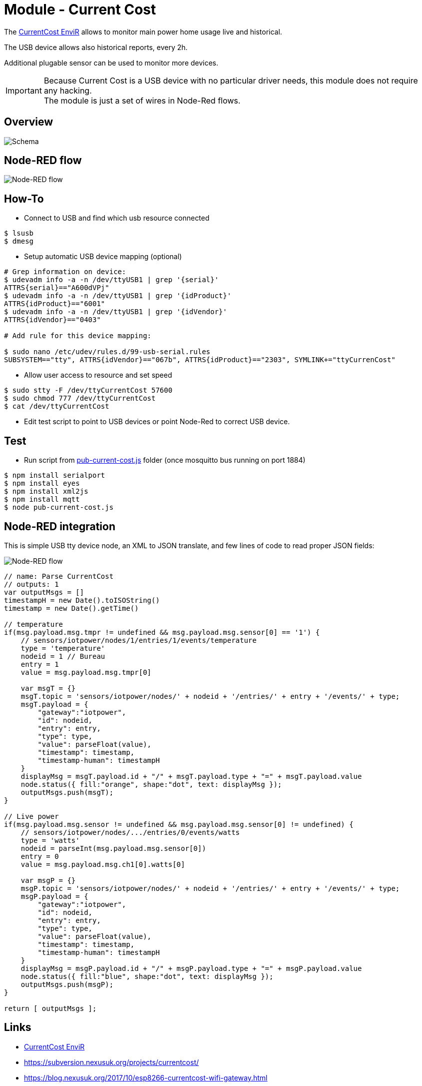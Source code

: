 = Module - Current Cost

The link:http://www.currentcost.com/product-envir.html[CurrentCost EnviR] allows to monitor main power home usage live and historical.

The USB device allows also historical reports, every 2h.

Additional plugable sensor can be used to monitor more devices.

[IMPORTANT]
====
Because Current Cost is a USB device with no particular driver needs, this module does not require any hacking. +
The module is just a set of wires in Node-Red flows.
====

== Overview

image:gateways-current-cost-schema.jpg[Schema]

== Node-RED flow

image:gateways-current-cost-nodered-flow.png[Node-RED flow]

== How-To

* Connect to USB and find which usb resource connected

[source,bash]
----
$ lsusb
$ dmesg
----

* Setup automatic USB device mapping (optional)

[source,bash]
----
# Grep information on device:
$ udevadm info -a -n /dev/ttyUSB1 | grep '{serial}'
ATTRS{serial}=="A600dVPj"
$ udevadm info -a -n /dev/ttyUSB1 | grep '{idProduct}'
ATTRS{idProduct}=="6001"
$ udevadm info -a -n /dev/ttyUSB1 | grep '{idVendor}'
ATTRS{idVendor}=="0403"

# Add rule for this device mapping:

$ sudo nano /etc/udev/rules.d/99-usb-serial.rules
SUBSYSTEM=="tty", ATTRS{idVendor}=="067b", ATTRS{idProduct}=="2303", SYMLINK+="ttyCurrenCost"
----

* Allow user access to resource and set speed

[source,bash]
----
$ sudo stty -F /dev/ttyCurrentCost 57600
$ sudo chmod 777 /dev/ttyCurrentCost
$ cat /dev/ttyCurrentCost
----

* Edit test script to point to USB devices or point Node-Red to correct USB device.

== Test

* Run script from link:https://github.com/kalemena/ti-dhome/blob/master/src/main/adoc/modules/gateways-usb-currentcost/src/pub-current-cost.js[pub-current-cost.js] folder (once mosquitto bus running on port 1884)

[source,bash]
----
$ npm install serialport
$ npm install eyes
$ npm install xml2js
$ npm install mqtt
$ node pub-current-cost.js
----

== Node-RED integration

This is simple USB tty device node, an XML to JSON translate, and few lines of code to read proper JSON fields:

image:gateways-current-cost-nodered-flow.png[Node-RED flow]

[source,bash]
----
// name: Parse CurrentCost
// outputs: 1
var outputMsgs = []
timestampH = new Date().toISOString()
timestamp = new Date().getTime()

// temperature
if(msg.payload.msg.tmpr != undefined && msg.payload.msg.sensor[0] == '1') {
    // sensors/iotpower/nodes/1/entries/1/events/temperature
    type = 'temperature'
    nodeid = 1 // Bureau
    entry = 1
    value = msg.payload.msg.tmpr[0]
    
    var msgT = {}
    msgT.topic = 'sensors/iotpower/nodes/' + nodeid + '/entries/' + entry + '/events/' + type;
    msgT.payload = { 
        "gateway":"iotpower",
        "id": nodeid,
        "entry": entry,
        "type": type,
        "value": parseFloat(value),
        "timestamp": timestamp,
        "timestamp-human": timestampH
    }
    displayMsg = msgT.payload.id + "/" + msgT.payload.type + "=" + msgT.payload.value
    node.status({ fill:"orange", shape:"dot", text: displayMsg });
    outputMsgs.push(msgT);
}

// Live power
if(msg.payload.msg.sensor != undefined && msg.payload.msg.sensor[0] != undefined) {
    // sensors/iotpower/nodes/.../entries/0/events/watts
    type = 'watts'
    nodeid = parseInt(msg.payload.msg.sensor[0])
    entry = 0
    value = msg.payload.msg.ch1[0].watts[0]
    
    var msgP = {}
    msgP.topic = 'sensors/iotpower/nodes/' + nodeid + '/entries/' + entry + '/events/' + type;
    msgP.payload = { 
        "gateway":"iotpower",
        "id": nodeid,
        "entry": entry,
        "type": type,
        "value": parseFloat(value),
        "timestamp": timestamp,
        "timestamp-human": timestampH
    }
    displayMsg = msgP.payload.id + "/" + msgP.payload.type + "=" + msgP.payload.value
    node.status({ fill:"blue", shape:"dot", text: displayMsg });
    outputMsgs.push(msgP);
}

return [ outputMsgs ];
----

== Links

* link:http://www.currentcost.com/product-envir.html[CurrentCost EnviR]
* link:https://subversion.nexusuk.org/projects/currentcost/[]
* link:https://blog.nexusuk.org/2017/10/esp8266-currentcost-wifi-gateway.html[]